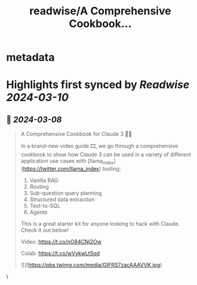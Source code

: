 :PROPERTIES:
:title: readwise/A Comprehensive Cookbook...
:END:


* metadata
:PROPERTIES:
:author: [[llama_index on Twitter]]
:full-title: "A Comprehensive Cookbook..."
:category: [[tweets]]
:url: https://twitter.com/llama_index/status/1765782262795448358
:image-url: https://pbs.twimg.com/profile_images/1623505166996742144/n-PNQGgd.jpg
:END:

* Highlights first synced by [[Readwise]] [[2024-03-10]]
** 📌 [[2024-03-08]]
#+BEGIN_QUOTE
A Comprehensive Cookbook for Claude 3 🧑‍🍳

In a brand-new video guide 🎞️, we go through a comprehensive cookbook to show how Claude 3 can be used in a variety of different application use cases with [llama_index](https://twitter.com/llama_index) tooling:

1. Vanilla RAG
2. Routing
3. Sub-question query planning
4. Structured data extraction
5. Text-to-SQL
6. Agents

This is a great starter kit for anyone looking to hack with Claude. Check it out below! 

Video: https://t.co/nO84CNj2Ow

Colab: https://t.co/wVykwLtSqd

![](https://pbs.twimg.com/media/GIFRS7zacAAAVVK.jpg) 
#+END_QUOTE\